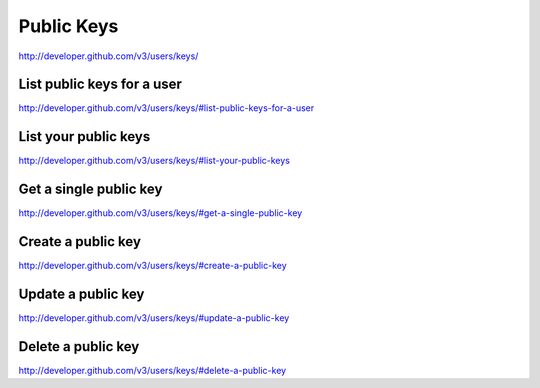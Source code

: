Public Keys
-----------

`http://developer.github.com/v3/users/keys/ <http://developer.github.com/v3/users/keys/>`_


List public keys for a user
~~~~~~~~~~~~~~~~~~~~~~~~~~~

`http://developer.github.com/v3/users/keys/#list-public-keys-for-a-user <http://developer.github.com/v3/users/keys/#list-public-keys-for-a-user>`_

List your public keys
~~~~~~~~~~~~~~~~~~~~~

`http://developer.github.com/v3/users/keys/#list-your-public-keys <http://developer.github.com/v3/users/keys/#list-your-public-keys>`_

Get a single public key
~~~~~~~~~~~~~~~~~~~~~~~

`http://developer.github.com/v3/users/keys/#get-a-single-public-key <http://developer.github.com/v3/users/keys/#get-a-single-public-key>`_

Create a public key
~~~~~~~~~~~~~~~~~~~

`http://developer.github.com/v3/users/keys/#create-a-public-key <http://developer.github.com/v3/users/keys/#create-a-public-key>`_

Update a public key
~~~~~~~~~~~~~~~~~~~


`http://developer.github.com/v3/users/keys/#update-a-public-key <http://developer.github.com/v3/users/keys/#update-a-public-key>`_


.. automethod:: github3.users.Key.update
    :noindex:

Delete a public key
~~~~~~~~~~~~~~~~~~~

`http://developer.github.com/v3/users/keys/#delete-a-public-key <http://developer.github.com/v3/users/keys/#delete-a-public-key>`_

.. automethod:: github3.users.Key.delete
    :noindex:

